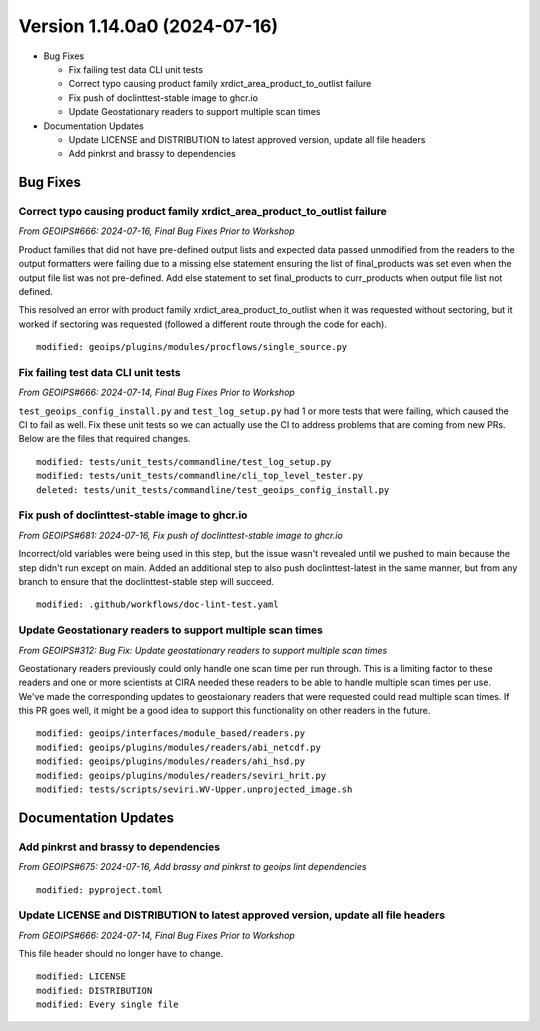 .. dropdown:: Distribution Statement

 | # # # This source code is protected under the license referenced at
 | # # # https://github.com/NRLMMD-GEOIPS.

Version 1.14.0a0 (2024-07-16)
*****************************

* Bug Fixes

  * Fix failing test data CLI unit tests
  * Correct typo causing product family xrdict_area_product_to_outlist failure
  * Fix push of doclinttest-stable image to ghcr.io
  * Update Geostationary readers to support multiple scan times

* Documentation Updates

  * Update LICENSE and DISTRIBUTION to latest approved version, update all file headers
  * Add pinkrst and brassy to dependencies

Bug Fixes
=========

Correct typo causing product family xrdict_area_product_to_outlist failure
--------------------------------------------------------------------------

*From GEOIPS#666: 2024-07-16, Final Bug Fixes Prior to Workshop*

Product families that did not have pre-defined output lists and expected data
passed unmodified from the readers to the output formatters were failing due to
a missing else statement ensuring the list of final_products was set even when
the output file list was not pre-defined.  Add else statement to set final_products
to curr_products when output file list not defined.

This resolved an error with product family xrdict_area_product_to_outlist when
it was requested without sectoring, but it worked if sectoring was requested
(followed a different route through the code for each).

::

  modified: geoips/plugins/modules/procflows/single_source.py

Fix failing test data CLI unit tests
------------------------------------

*From GEOIPS#666: 2024-07-14, Final Bug Fixes Prior to Workshop*

``test_geoips_config_install.py`` and ``test_log_setup.py`` had 1 or more tests that
were failing, which caused the CI to fail as well. Fix these unit tests so
we can actually use the CI to address problems that are coming from new PRs. Below are
the files that required changes.

::

    modified: tests/unit_tests/commandline/test_log_setup.py
    modified: tests/unit_tests/commandline/cli_top_level_tester.py
    deleted: tests/unit_tests/commandline/test_geoips_config_install.py

Fix push of doclinttest-stable image to ghcr.io
-----------------------------------------------

*From GEOIPS#681: 2024-07-16, Fix push of doclinttest-stable image to ghcr.io*

Incorrect/old variables were being used in this step, but the issue wasn't
revealed until we pushed to main because the step didn't run except on main.
Added an additional step to also push doclinttest-latest in the same manner,
but from any branch to ensure that the doclinttest-stable step will succeed.

::

    modified: .github/workflows/doc-lint-test.yaml

Update Geostationary readers to support multiple scan times
-----------------------------------------------------------

*From GEOIPS#312: Bug Fix: Update geostationary readers to support multiple scan times*

Geostationary readers previously could only handle one scan time per run through.
This is a limiting factor to these readers and one or more scientists at CIRA needed
these readers to be able to handle multiple scan times per use. We've made the
corresponding updates to geostaionary readers that were requested could read
multiple scan times. If this PR goes well, it might be a good idea to support this
functionality on other readers in the future.

::

    modified: geoips/interfaces/module_based/readers.py
    modified: geoips/plugins/modules/readers/abi_netcdf.py
    modified: geoips/plugins/modules/readers/ahi_hsd.py
    modified: geoips/plugins/modules/readers/seviri_hrit.py
    modified: tests/scripts/seviri.WV-Upper.unprojected_image.sh

Documentation Updates
=====================

Add pinkrst and brassy to dependencies
--------------------------------------

*From GEOIPS#675: 2024-07-16, Add brassy and pinkrst to geoips lint dependencies*

::

  modified: pyproject.toml

Update LICENSE and DISTRIBUTION to latest approved version, update all file headers
-----------------------------------------------------------------------------------

*From GEOIPS#666: 2024-07-14, Final Bug Fixes Prior to Workshop*

This file header should no longer have to change.

::

  modified: LICENSE
  modified: DISTRIBUTION
  modified: Every single file
